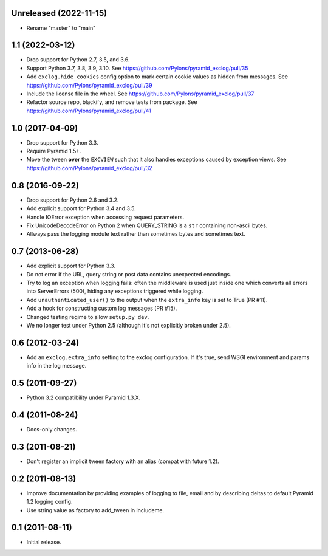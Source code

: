 Unreleased (2022-11-15)
-----------------------

- Rename "master" to "main"

1.1 (2022-03-12)
----------------

- Drop support for Python 2.7, 3.5, and 3.6.

- Support Python 3.7, 3.8, 3.9, 3.10.
  See https://github.com/Pylons/pyramid_exclog/pull/35

- Add ``exclog.hide_cookies`` config option to mark certain
  cookie values as hidden from messages.
  See https://github.com/Pylons/pyramid_exclog/pull/39

- Include the license file in the wheel.
  See https://github.com/Pylons/pyramid_exclog/pull/37

- Refactor source repo, blackify, and remove tests from package.
  See https://github.com/Pylons/pyramid_exclog/pull/41

1.0 (2017-04-09)
----------------

- Drop support for Python 3.3.

- Require Pyramid 1.5+.

- Move the tween **over** the ``EXCVIEW`` such that it also handles
  exceptions caused by exception views.
  See https://github.com/Pylons/pyramid_exclog/pull/32

0.8 (2016-09-22)
----------------

- Drop support for Python 2.6 and 3.2.

- Add explicit support for Python 3.4 and 3.5.

- Handle IOError exception when accessing request parameters.

- Fix UnicodeDecodeError on Python 2 when QUERY_STRING is a ``str``
  containing non-ascii bytes.

- Allways pass the logging module text rather than sometimes
  bytes and sometimes text.

0.7 (2013-06-28)
----------------

- Add explicit support for Python 3.3.

- Do not error if the URL, query string or post data contains unexpected
  encodings.

- Try to log an exception when logging fails:  often the middleware is used
  just inside one which converts all errors into ServerErrors (500), hiding
  any exceptions triggered while logging.

- Add ``unauthenticated_user()`` to the output when the ``extra_info`` key
  is set to True (PR #11).

- Add a hook for constructing custom log messages (PR #15).

- Changed testing regime to allow ``setup.py dev``.

- We no longer test under Python 2.5 (although it's not explicitly broken
  under 2.5).

0.6 (2012-03-24)
----------------

- Add an ``exclog.extra_info`` setting to the exclog configuration.  If it's
  true, send WSGI environment and params info in the log message.

0.5 (2011-09-27)
----------------

- Python 3.2 compatibility under Pyramid 1.3.X.

0.4 (2011-08-24)
-----------------

- Docs-only changes.

0.3 (2011-08-21)
----------------

- Don't register an implicit tween factory with an alias (compat with future
  1.2).

0.2 (2011-08-13)
----------------

- Improve documentation by providing examples of logging to file, email and
  by describing deltas to default Pyramid 1.2 logging config.

- Use string value as factory to add_tween in includeme.

0.1 (2011-08-11)
----------------

- Initial release.
